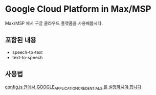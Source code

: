 * Google Cloud Platform in Max/MSP
  
  Max/MSP 에서 구글 클라우드 플랫폼을 사용해봅시다.
  
** 포함된 내용
   - speech-to-text
   - text-to-speech
  
** 사용법
   _config.js 안에서 GOOGLE_APPLICATION_CREDENTIALS 를 설정하셔야 합니다_
      
      
   
